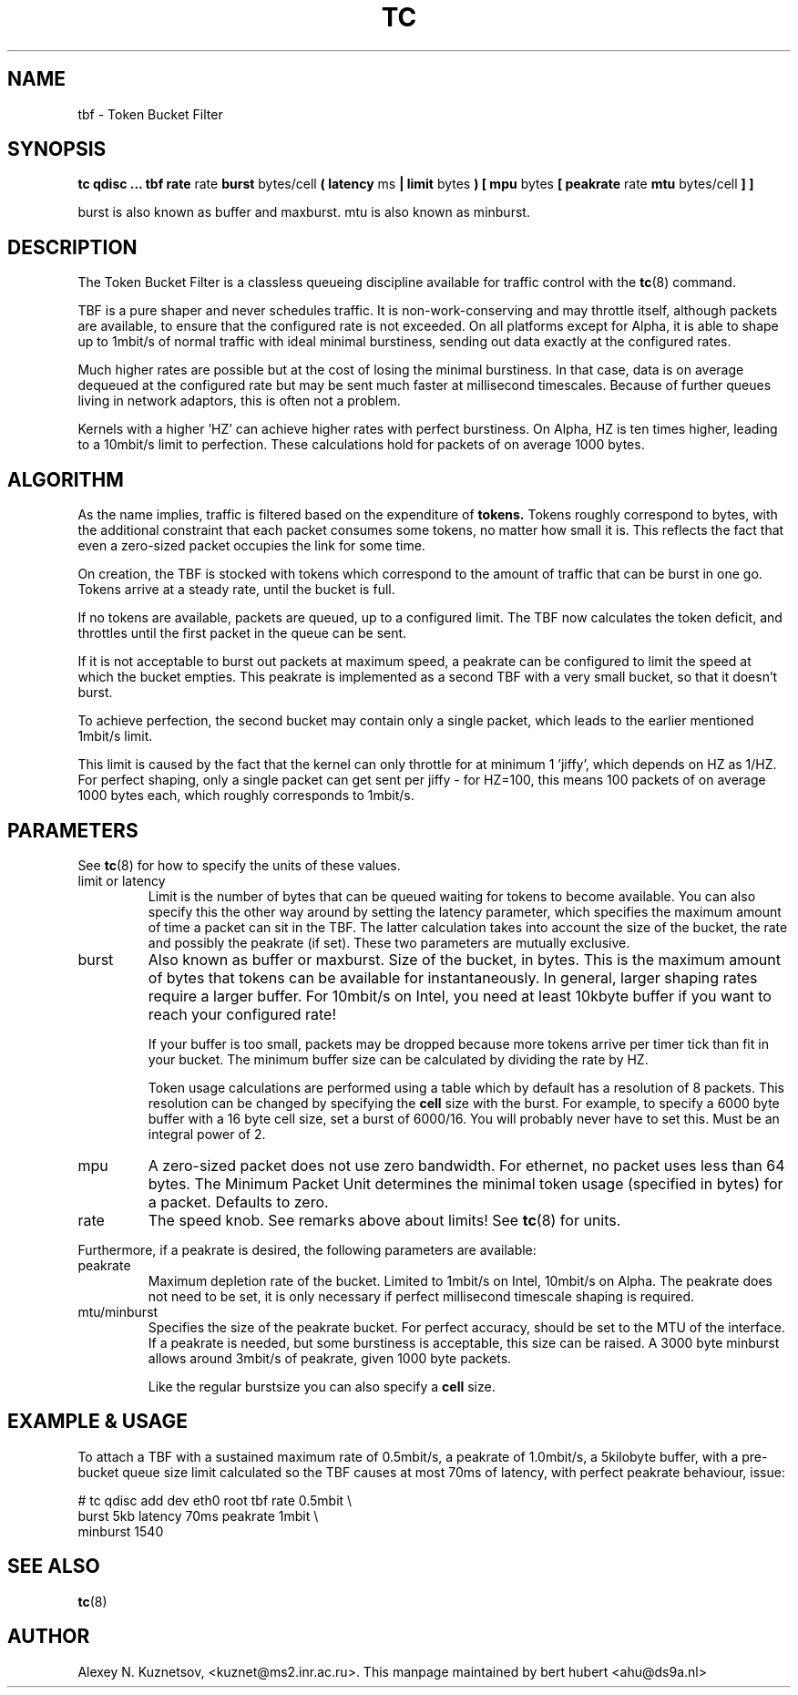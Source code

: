 .TH TC 8 "13 December 2001" "iproute2" "Linux"
.SH NAME
tbf \- Token Bucket Filter
.SH SYNOPSIS
.B tc qdisc ... tbf rate
rate
.B burst
bytes/cell
.B ( latency 
ms 
.B | limit
bytes
.B ) [ mpu 
bytes
.B [ peakrate
rate
.B mtu
bytes/cell
.B ] ]
.P
burst is also known as buffer and maxburst. mtu is also known as minburst.
.SH DESCRIPTION

The Token Bucket Filter is a classless queueing discipline available for
traffic control with the 
.BR tc (8)
command.

TBF is a pure shaper and never schedules traffic. It is non-work-conserving and may throttle
itself, although packets are available, to ensure that the configured rate is not exceeded. 
On all platforms except for Alpha,
it is able to shape up to 1mbit/s of normal traffic with ideal minimal burstiness, 
sending out  data exactly at the configured rates. 

Much higher rates are possible but at the cost of losing the minimal burstiness. In that
case, data is on average dequeued at the configured rate but may be sent much faster at millisecond 
timescales. Because of further queues living in network adaptors, this is often not a problem.

Kernels with a higher 'HZ' can achieve higher rates with perfect burstiness. On Alpha, HZ is ten
times higher, leading to a 10mbit/s limit to perfection. These calculations hold for packets of on 
average 1000 bytes.

.SH ALGORITHM
As the name implies, traffic is filtered based on the expenditure of 
.B tokens.
Tokens roughly correspond to bytes, with the additional constraint that each packet consumes
some tokens, no matter how small it is. This reflects the fact that even a zero-sized packet occupies
the link for some time.

On creation, the TBF is stocked with tokens which correspond to the amount of traffic that can be burst 
in one go. Tokens arrive at a steady rate, until the bucket is full.

If no tokens are available, packets are queued, up to a configured limit. The TBF now 
calculates the token deficit, and throttles until the first packet in the queue can be sent.

If it is not acceptable to burst out packets at maximum speed, a peakrate can be configured 
to limit the speed at which the bucket empties. This peakrate is implemented as a second TBF
with a very small bucket, so that it doesn't burst.

To achieve perfection, the second bucket may contain only a single packet, which leads to 
the earlier mentioned 1mbit/s limit. 

This limit is caused by the fact that the kernel can only throttle for at minimum 1 'jiffy', which depends
on HZ as 1/HZ. For perfect shaping, only a single packet can get sent per jiffy - for HZ=100, this means 100 
packets of on average 1000 bytes each, which roughly corresponds to 1mbit/s.

.SH PARAMETERS
See 
.BR tc (8)
for how to specify the units of these values.
.TP
limit or latency
Limit is the number of bytes that can be queued waiting for tokens to become
available. You can also specify this the other way around by setting the
latency parameter, which specifies the maximum amount of time a packet can
sit in the TBF. The latter calculation takes into account the size of the
bucket, the rate and possibly the peakrate (if set). These two parameters
are mutually exclusive. 
.TP
burst
Also known as buffer or maxburst.
Size of the bucket, in bytes. This is the maximum amount of bytes that tokens can be available for instantaneously. 
In general, larger shaping rates require a larger buffer. For 10mbit/s on Intel, you need at least 10kbyte buffer 
if you want to reach your configured rate!

If your buffer is too small, packets may be dropped because more tokens arrive per timer tick than fit in your bucket.
The minimum buffer size can be calculated by dividing the rate by HZ.

Token usage calculations are performed using a table which by default has a resolution of 8 packets. 
This resolution can be changed by specifying the 
.B cell
size with the burst. For example, to specify a 6000 byte buffer with a 16
byte cell size, set a burst of 6000/16. You will probably never have to set
this. Must be an integral power of 2.
.TP
mpu
A zero-sized packet does not use zero bandwidth. For ethernet, no packet uses less than 64 bytes. The Minimum Packet Unit 
determines the minimal token usage (specified in bytes) for a packet. Defaults to zero.
.TP
rate
The speed knob. See remarks above about limits! See 
.BR tc (8)
for units.
.PP
Furthermore, if a peakrate is desired, the following parameters are available:

.TP
peakrate
Maximum depletion rate of the bucket. Limited to 1mbit/s on Intel, 10mbit/s on Alpha. The peakrate does 
not need to be set, it is only necessary if perfect millisecond timescale shaping is required.

.TP
mtu/minburst
Specifies the size of the peakrate bucket. For perfect accuracy, should be set to the MTU of the interface.
If a peakrate is needed, but some burstiness is acceptable, this size can be raised. A 3000 byte minburst
allows around 3mbit/s of peakrate, given 1000 byte packets.

Like the regular burstsize you can also specify a 
.B cell
size.
.SH EXAMPLE & USAGE

To attach a TBF with a sustained maximum rate of 0.5mbit/s, a peakrate of 1.0mbit/s,
a 5kilobyte buffer, with a pre-bucket queue size limit calculated so the TBF causes
at most 70ms of latency, with perfect peakrate behaviour, issue:
.P
# tc qdisc add dev eth0 root tbf rate 0.5mbit \\
  burst 5kb latency 70ms peakrate 1mbit       \\
  minburst 1540

.SH SEE ALSO
.BR tc (8)

.SH AUTHOR
Alexey N. Kuznetsov, <kuznet@ms2.inr.ac.ru>. This manpage maintained by
bert hubert <ahu@ds9a.nl>


